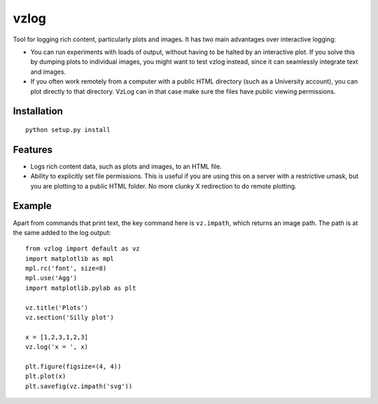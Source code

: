 vzlog
=====

Tool for logging rich content, particularly plots and images. It has two main
advantages over interactive logging:

* You can run experiments with loads of output, without having to be halted by
  an interactive plot. If you solve this by dumping plots to individual images,
  you might want to test vzlog instead, since it can seamlessly integrate text
  and images.
* If you often work remotely from a computer with a public HTML directory (such
  as a University account), you can plot directly to that directory. VzLog can
  in that case make sure the files have public viewing permissions.

Installation
------------
::

    python setup.py install

Features
--------
* Logs rich content data, such as plots and images, to an HTML file.
* Ability to explicitly set file permissions. This is useful if you are using
  this on a server with a restrictive umask, but you are plotting to a public
  HTML folder. No more clunky X redirection to do remote plotting.

Example
-------
Apart from commands that print text, the key command here is ``vz.impath``,
which returns an image path. The path is at the same added to the log output::

    from vzlog import default as vz
    import matplotlib as mpl
    mpl.rc('font', size=8)
    mpl.use('Agg')
    import matplotlib.pylab as plt

    vz.title('Plots')
    vz.section('Silly plot')

    x = [1,2,3,1,2,3]
    vz.log('x = ', x)

    plt.figure(figsize=(4, 4))
    plt.plot(x)
    plt.savefig(vz.impath('svg'))
